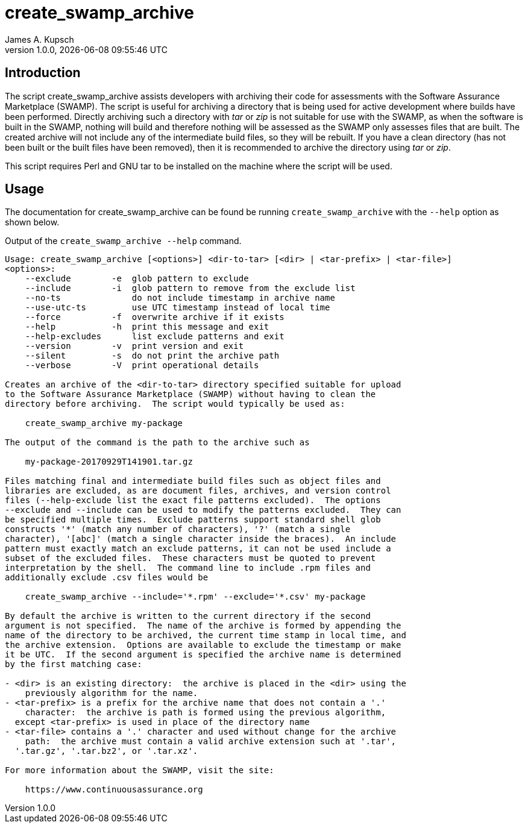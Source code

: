 = create_swamp_archive
James A. Kupsch
Version 1.0.0, {docdatetime}
//:toc:
//:sectnums:


== Introduction ==

The script create_swamp_archive assists developers with archiving their code
for assessments with the Software Assurance Marketplace (SWAMP).
The script is useful for archiving a directory that is being used for active
development where builds have been performed.
Directly archiving such a directory with _tar_ or _zip_ is not suitable for
use with the SWAMP, as when the software is built in the SWAMP, nothing will build
and therefore nothing will be assessed as the SWAMP only assesses files that are
built.
The created archive will not include any of the intermediate build files, so
they will be rebuilt.
If you have a clean directory (has not been built or the built files have been
removed), then it is recommended to archive the directory using _tar_ or _zip_.

This script requires Perl and GNU tar to be installed on the machine where the
script will be used. 

== Usage ==

The documentation for create_swamp_archive can be found be running `create_swamp_archive`
with the `--help` option as shown below.

.Output of the `create_swamp_archive --help` command.
----
Usage: create_swamp_archive [<options>] <dir-to-tar> [<dir> | <tar-prefix> | <tar-file>]
<options>:
    --exclude        -e  glob pattern to exclude
    --include        -i  glob pattern to remove from the exclude list
    --no-ts              do not include timestamp in archive name
    --use-utc-ts         use UTC timestamp instead of local time
    --force          -f  overwrite archive if it exists
    --help           -h  print this message and exit
    --help-excludes      list exclude patterns and exit
    --version        -v  print version and exit
    --silent         -s  do not print the archive path
    --verbose        -V  print operational details

Creates an archive of the <dir-to-tar> directory specified suitable for upload
to the Software Assurance Marketplace (SWAMP) without having to clean the
directory before archiving.  The script would typically be used as:

    create_swamp_archive my-package

The output of the command is the path to the archive such as

    my-package-20170929T141901.tar.gz

Files matching final and intermediate build files such as object files and
libraries are excluded, as are document files, archives, and version control
files (--help-exclude list the exact file patterns excluded).  The options
--exclude and --include can be used to modify the patterns excluded.  They can
be specified multiple times.  Exclude patterns support standard shell glob
constructs '*' (match any number of characters), '?' (match a single
character), '[abc]' (match a single character inside the braces).  An include
pattern must exactly match an exclude patterns, it can not be used include a
subset of the excluded files.  These characters must be quoted to prevent
interpretation by the shell.  The command line to include .rpm files and
additionally exclude .csv files would be

    create_swamp_archive --include='*.rpm' --exclude='*.csv' my-package

By default the archive is written to the current directory if the second
argument is not specified.  The name of the archive is formed by appending the
name of the directory to be archived, the current time stamp in local time, and
the archive extension.  Options are available to exclude the timestamp or make
it be UTC.  If the second argument is specified the archive name is determined
by the first matching case:

- <dir> is an existing directory:  the archive is placed in the <dir> using the
    previously algorithm for the name.
- <tar-prefix> is a prefix for the archive name that does not contain a '.'
    character:  the archive is path is formed using the previous algorithm,
  except <tar-prefix> is used in place of the directory name
- <tar-file> contains a '.' character and used without change for the archive
    path:  the archive must contain a valid archive extension such at '.tar',
  '.tar.gz', '.tar.bz2', or '.tar.xz'.

For more information about the SWAMP, visit the site:

    https://www.continuousassurance.org
----
